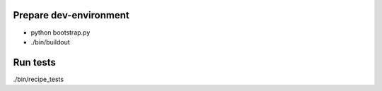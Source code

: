 Prepare dev-environment
-----------------------

- python bootstrap.py
- ./bin/buildout

Run tests
---------

./bin/recipe_tests
